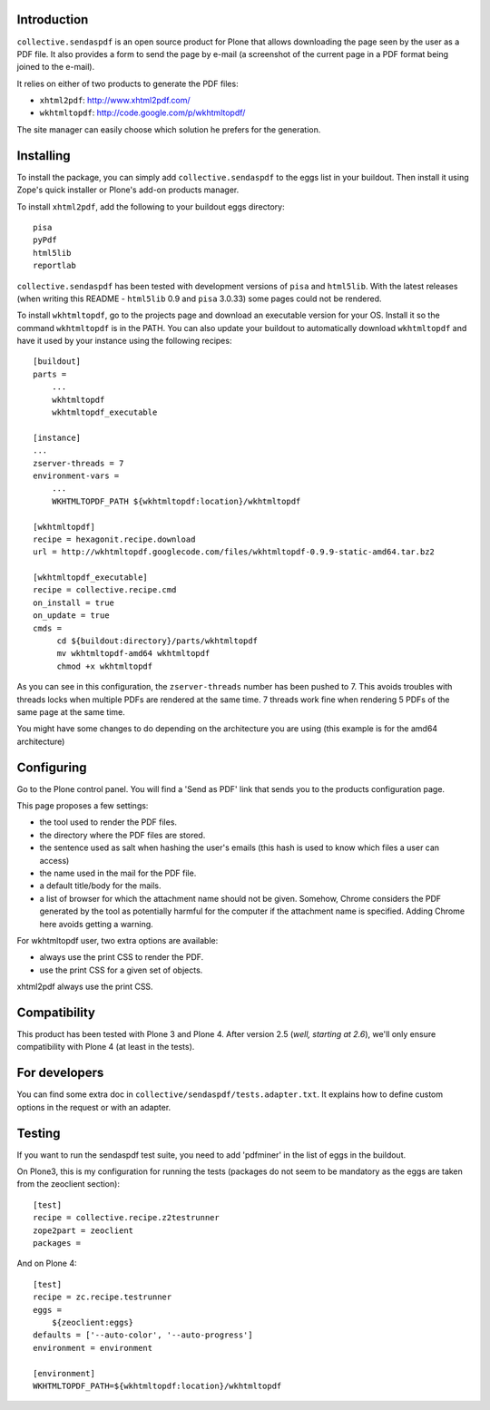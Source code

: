 Introduction
============

``collective.sendaspdf`` is an open source product for Plone that
allows downloading the page seen by the user as a PDF file. It also
provides a form to send the page by e-mail (a screenshot of the current
page in a PDF format being joined to the e-mail).

It relies on either of two products to generate the PDF files:

- ``xhtml2pdf``: http://www.xhtml2pdf.com/

- ``wkhtmltopdf``: http://code.google.com/p/wkhtmltopdf/

The site manager can easily choose which solution he prefers for
the generation.

Installing
==========

To install the package, you can simply add ``collective.sendaspdf``
to the eggs list in your buildout.
Then install it using Zope's quick installer or Plone's add-on
products manager.

To install ``xhtml2pdf``, add the following to your buildout eggs
directory::

     pisa
     pyPdf
     html5lib
     reportlab

``collective.sendaspdf`` has been tested with development versions of
``pisa`` and ``html5lib``. With the latest releases (when writing this
README - ``html5lib`` 0.9 and ``pisa`` 3.0.33) some pages could not be
rendered.

To install ``wkhtmltopdf``, go to the projects page and download an
executable version for your OS. Install it so the command
``wkhtmltopdf`` is in the PATH.
You can also update your buildout to automatically download 
``wkhtmltopdf`` and have it used by your instance using the following
recipes::

  [buildout]
  parts =
      ...
      wkhtmltopdf
      wkhtmltopdf_executable

  [instance]
  ...
  zserver-threads = 7
  environment-vars =
      ...
      WKHTMLTOPDF_PATH ${wkhtmltopdf:location}/wkhtmltopdf

  [wkhtmltopdf]
  recipe = hexagonit.recipe.download
  url = http://wkhtmltopdf.googlecode.com/files/wkhtmltopdf-0.9.9-static-amd64.tar.bz2

  [wkhtmltopdf_executable]
  recipe = collective.recipe.cmd
  on_install = true
  on_update = true
  cmds =
       cd ${buildout:directory}/parts/wkhtmltopdf
       mv wkhtmltopdf-amd64 wkhtmltopdf
       chmod +x wkhtmltopdf

As you can see in this configuration, the ``zserver-threads`` number has
been pushed to 7. This avoids troubles with threads locks when
multiple PDFs are rendered at the same time.
7 threads work fine when rendering 5 PDFs of the same page at the same
time.

You might have some changes to do depending on the architecture you
are using (this example is for the amd64 architecture)

Configuring
===========

Go to the Plone control panel. You will find a 'Send as PDF' link that
sends you to the products configuration page.

This page proposes a few settings:

- the tool used to render the PDF files.

- the directory where the PDF files are stored.

- the sentence used as salt when hashing the user's emails
  (this hash is used to know which files a user can access)

- the name used in the mail for the PDF file.

- a default title/body for the mails.

- a list of browser for which the attachment name should not be
  given. Somehow, Chrome considers the PDF generated by the tool as
  potentially harmful for the computer if the attachment name is
  specified. Adding Chrome here avoids getting a warning.

For wkhtmltopdf user, two extra options are available:

- always use the print CSS to render the PDF.

- use the print CSS for a given set of objects.

xhtml2pdf always use the print CSS.

Compatibility
=============

This product has been tested with Plone 3 and Plone 4.
After version 2.5 (*well, starting at 2.6*), we'll only ensure
compatibility with Plone 4 (at least in the tests).


For developers
==============

You can find some extra doc in
``collective/sendaspdf/tests.adapter.txt``. It explains how to define
custom options in the request or with an adapter.


Testing
=======

If you want to run the sendaspdf test suite, you need to add
'pdfminer' in the list of eggs in the buildout.

On Plone3, this is my configuration for running the tests (packages do
not seem to be mandatory as the eggs are taken from the zeoclient
section)::

  [test]
  recipe = collective.recipe.z2testrunner
  zope2part = zeoclient
  packages =


And on Plone 4::

  [test]
  recipe = zc.recipe.testrunner
  eggs =
      ${zeoclient:eggs}
  defaults = ['--auto-color', '--auto-progress']
  environment = environment

  [environment]
  WKHTMLTOPDF_PATH=${wkhtmltopdf:location}/wkhtmltopdf


